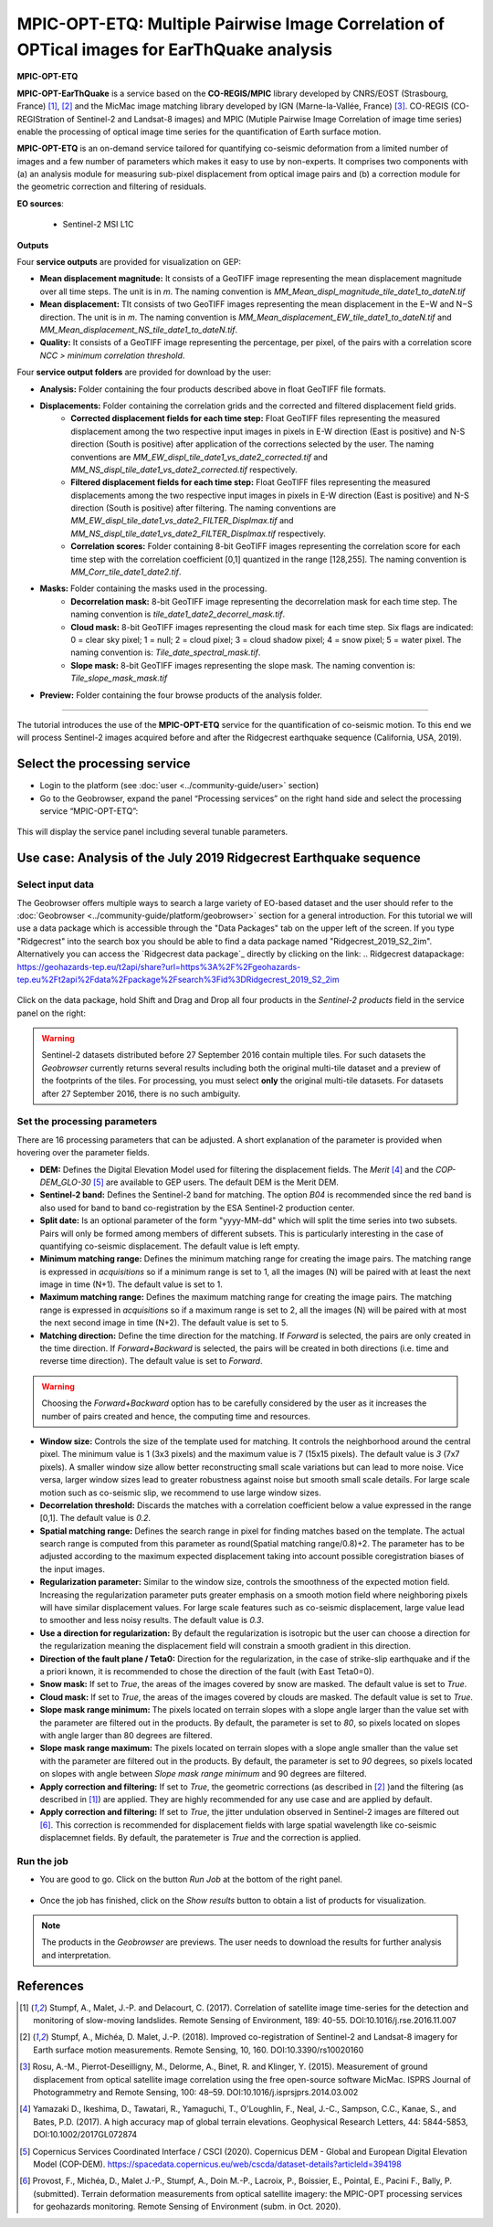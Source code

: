 MPIC-OPT-ETQ: Multiple Pairwise Image Correlation of OPTical images for EarThQuake analysis
~~~~~~~~~~~~~~~~~~~~~~~~~~~~~~~~~~~~~~~~~~~~~~~~~~~~~~~~~~~~~~~~~~~~~~~~~~~~~~~~~~~~~~~~~

.. image:: assets/tuto_mpicetq_logo_small.png

**MPIC-OPT-ETQ**

**MPIC-OPT-EarThQuake** is a service based on the **CO-REGIS/MPIC** library developed by CNRS/EOST (Strasbourg, France) [1]_, [2]_ and the MicMac image matching library developed by IGN (Marne-la-Vallée, France) [3]_.
CO-REGIS (CO-REGIStration of Sentinel-2 and Landsat-8 images) and MPIC (Mutiple Pairwise Image Correlation of image time series) enable the processing of optical image time series for the quantification of Earth surface motion.



**MPIC-OPT-ETQ** is an on-demand service tailored for quantifying co-seismic deformation from a limited number of images and a few number of parameters which makes it easy to use by non-experts.
It comprises two components with (a) an analysis module for measuring sub-pixel displacement from optical image pairs and (b) a correction module for the geometric correction and filtering of residuals. 


**EO sources**:

    - Sentinel-2 MSI L1C

**Outputs**

Four **service outputs** are provided for visualization on GEP:

* **Mean displacement magnitude:** It consists of a GeoTIFF image representing the mean displacement magnitude over all time steps. The unit is in  *m*. The naming convention is *MM_Mean_displ_magnitude_tile_date1_to_dateN.tif*
* **Mean displacement:** TIt consists of two GeoTIFF images representing the mean displacement in the E−W and N−S direction. The unit is in *m*. The naming convention is *MM_Mean_displacement_EW_tile_date1_to_dateN.tif* and *MM_Mean_displacement_NS_tile_date1_to_dateN.tif*.
* **Quality:** It consists of a GeoTIFF image representing the percentage, per pixel, of the pairs with a correlation score *NCC > minimum correlation threshold*.

Four **service output folders** are provided for download by the user:

* **Analysis:** Folder containing the four products described above in float GeoTIFF file formats.
* **Displacements:** Folder containing the correlation grids and the corrected and filtered displacement field grids.
	- **Corrected displacement fields for each time step:** Float GeoTIFF files representing the measured displacement among the two respective input images in pixels in E-W direction (East is positive) and N-S direction (South is positive) after application of the corrections selected by the user. The naming conventions are *MM_EW_displ_tile_date1_vs_date2_corrected.tif* and *MM_NS_displ_tile_date1_vs_date2_corrected.tif* respectively.
	- **Filtered displacement fields for each time step:** Float GeoTIFF files representing the measured displacements among the two respective input images in pixels in E-W direction (East is positive) and N-S direction (South is positive) after filtering. The naming conventions are *MM_EW_displ_tile_date1_vs_date2_FILTER_Displmax.tif* and *MM_NS_displ_tile_date1_vs_date2_FILTER_Displmax.tif* respectively.
	- **Correlation scores:**  Folder containing 8-bit GeoTIFF images representing the correlation score for each time step with the correlation coefficient [0,1] quantized in the range [128,255]. The naming convention is *MM_Corr_tile_date1_date2.tif*.
* **Masks:** Folder containing the masks used in the processing.
	- **Decorrelation mask:**  8-bit GeoTIFF image representing the decorrelation mask for each time step. The naming convention is *tile_date1_date2_decorrel_mask.tif*.
	- **Cloud mask:** 8-bit GeoTIFF images representing the cloud mask for each time step. Six flags are indicated: 0 = clear sky pixel; 1 = null; 2 = cloud pixel; 3 = cloud shadow pixel; 4 = snow pixel; 5 = water pixel. The naming convention is: *Tile_date_spectral_mask.tif*.
	- **Slope mask:** 8-bit GeoTIFF images representing the slope mask. The naming convention is: *Tile_slope_mask_mask.tif*
* **Preview:** Folder containing the four browse products of the analysis folder.

.. **Convention:** The displacement and the mean velocity products are displayed with the following convention: in the **Forward** mode, **Positive values** are towards the **South** and the **East**; in the **Forward+Backward** mode, the products of the **Backward** time direction have opposite signs as compared to the ones in the **Forward** time direction.


-----

The tutorial introduces the use of the **MPIC-OPT-ETQ** service for the quantification of co-seismic motion. To this end we will process Sentinel-2 images acquired before and after the Ridgecrest earthquake sequence (California, USA, 2019).

Select the processing service
=============================

* Login to the platform (see :doc:`user <../community-guide/user>` section)

* Go to the Geobrowser, expand the panel “Processing services” on the right hand side and select the processing service “MPIC-OPT-ETQ”:

.. figure:: assets/tuto_mpicetq_1.png
	:figclass: align-center
        :width: 750px
        :align: center

This will display the service panel including several tunable parameters.

.. figure:: assets/tuto_mpicetq_2.png
	:figclass: align-center
        :width: 750px
        :align: center

Use case: Analysis of the July 2019 Ridgecrest Earthquake sequence
==================================================================

Select input data
-----------------

The Geobrowser offers multiple ways to search a large variety of EO-based dataset and the user should refer to the :doc:`Geobrowser <../community-guide/platform/geobrowser>` section for a general introduction.
For this tutorial we will use a data package which is accessible through the "Data Packages" tab on the upper left of the screen. If you type "Ridgecrest" into the search box you should be able to find a data package named "Ridgecrest_2019_S2_2im". Alternatively you can access the `Ridgecrest data package`_ directly by clicking on the link:
.. _`Ridgecrest datapackage`: https://geohazards-tep.eu/t2api/share?url=https%3A%2F%2Fgeohazards-tep.eu%2Ft2api%2Fdata%2Fpackage%2Fsearch%3Fid%3DRidgecrest_2019_S2_2im

.. figure:: assets/tuto_mpicetq_3.png
	:figclass: align-center
        :width: 750px
        :align: center

Click on the data package, hold Shift and Drag and Drop all four products in the *Sentinel-2 products* field in the service panel on the right:

.. figure:: assets/tuto_mpicetq_4.png
	:figclass: align-center
        :width: 750px
        :align: center

.. Warning:: Sentinel-2 datasets distributed before 27 September 2016 contain multiple tiles. For such datasets the *Geobrowser* currently returns several results including both the original multi-tile dataset and a preview of the footprints of the tiles. For processing, you must select **only** the original multi-tile datasets. For datasets after 27 September 2016, there is no such ambiguity.

Set the processing parameters
-----------------------------

There are 16 processing parameters that can be adjusted. A short explanation of the parameter is provided when hovering over the parameter fields.

* **DEM:** Defines the Digital Elevation Model used for filtering the displacement fields. The *Merit* [4]_ and the *COP-DEM_GLO-30* [5]_ are available to GEP users. The default DEM is the Merit DEM.
* **Sentinel-2 band:** Defines the Sentinel-2 band for matching. The option *B04* is recommended since the red band is also used for band to band co-registration by the ESA Sentinel-2 production center.
* **Split date:** Is an optional parameter of the form "yyyy-MM-dd" which will split the time series into two subsets. Pairs will only be formed among members of different subsets. This is particularly interesting in the case of quantifying co-seismic displacement. The default value is left empty.
* **Minimum matching range:** Defines the minimum matching range for creating the image pairs. The matching range is expressed in *acquisitions* so if a minimum range is set to 1, all the images (N) will be paired with at least the next image in time (N+1). The default value is set to 1.
* **Maximum matching range:** Defines the maximum matching range for creating the image pairs. The matching range is expressed in *acquisitions* so if a maximum range is set to 2, all the images (N) will be paired with at most the next second image in time (N+2). The default value is set to 5.
* **Matching direction:** Define the time direction for the matching. If *Forward* is selected, the pairs are only created in the time direction. If *Forward+Backward* is selected, the pairs will be created in both directions (i.e. time and reverse time direction). The default value is set to *Forward*.
.. Warning:: Choosing the *Forward+Backward* option has to be carefully considered by the user as it increases the number of pairs created and hence, the computing time and resources.
* **Window size:** Controls the size of the template used for matching. It controls the neighborhood around the central pixel. The minimum value is 1 (3x3 pixels) and the maximum value is 7 (15x15 pixels). The default value is *3* (7x7 pixels). A smaller window size allow better reconstructing small scale variations but can lead to more noise. Vice versa, larger window sizes lead to greater robustness against noise but smooth small scale details. For large scale motion such as co-seismic slip, we recommend to use large window sizes.
* **Decorrelation threshold:** Discards the matches with a correlation coefficient below a value expressed in the range [0,1]. The default value is *0.2*.
* **Spatial matching range:** Defines the search range in pixel for finding matches based on the template. The actual search range is computed from this parameter as round(Spatial matching range/0.8)+2. The parameter has to be adjusted according to the maximum expected displacement taking into account possible coregistration biases of the input images.
* **Regularization parameter:** Similar to the window size, controls the smoothness of the expected motion field. Increasing the regularization parameter puts greater emphasis on a smooth motion field where neighboring pixels will have similar displacement values. For large scale features such as co-seismic displacement, large value lead to smoother and less noisy results. The default value is *0.3*.
* **Use a direction for regularization:** By default the regularization is isotropic but the user can choose a direction for the regularization meaning the displacement field will constrain a smooth gradient in this direction.
* **Direction of the fault plane / Teta0:** Direction for the regularization, in the case of strike-slip earthquake and if the a priori known, it is recommended to chose the direction of the fault (with East Teta0=0). 
* **Snow mask:** If set to *True*, the areas of the images covered by snow are masked. The default value is set to *True*.
* **Cloud mask:** If set to *True*, the areas of the images covered by clouds are masked. The default value is set to *True*.
* **Slope mask range minimum:** The pixels located on terrain slopes with a slope angle larger than the value set with the parameter are filtered out in the products. By default, the parameter is set to *80*, so pixels located on slopes with angle larger than 80 degrees are filtered.
* **Slope mask range maximum:** The pixels located on terrain slopes with a slope angle smaller than the value set with the parameter are filtered out in the products. By default, the parameter is set to *90* degrees, so pixels located on slopes with angle between *Slope mask range minimum* and 90 degrees are filtered.
* **Apply correction and filtering:** If set to *True*, the geometric corrections (as described in [2]_ )and the filtering (as described in [1]_) are applied. They are highly recommended for any use case and are applied by default.
* **Apply correction and filtering:** If set to *True*, the jitter undulation observed in Sentinel-2 images are filtered out [6]_. This correction is recommended for displacement fields with large spatial wavelength like co-seismic displacemnet fields. By default, the paratemeter is *True* and the correction is applied.



Run the job
-----------

* You are good to go. Click on the button *Run Job* at the bottom of the right panel.

.. figure:: assets/tuto_mpicetq_5.png
	:figclass: align-center
        :width: 750px
        :align: center

* Once the job has finished, click on the *Show results* button to obtain a list of products for visualization.
.. note:: The products in the *Geobrowser* are previews. The user needs to download the results for further analysis and interpretation.

.. figure:: assets/tuto_mpicetq_6.png
	:figclass: align-center
        :width: 750px
        :align: center

References
==========

.. [1] Stumpf, A., Malet, J.-P. and Delacourt, C. (2017). Correlation of satellite image time-series for the detection and monitoring of slow-moving landslides. Remote Sensing of Environment, 189: 40-55. DOI:10.1016/j.rse.2016.11.007
.. [2] Stumpf, A., Michéa, D. Malet, J.-P. (2018). Improved co-registration of Sentinel-2 and Landsat-8 imagery for Earth surface motion measurements. Remote Sensing, 10, 160. DOI:10.3390/rs10020160
.. [3] Rosu, A.-M., Pierrot-Deseilligny, M., Delorme, A., Binet, R. and Klinger, Y. (2015). Measurement of ground displacement from optical satellite image correlation using the free open-source software MicMac. ISPRS Journal of Photogrammetry and Remote Sensing, 100: 48–59. DOI:10.1016/j.isprsjprs.2014.03.002
.. [4] Yamazaki D., Ikeshima, D., Tawatari, R., Yamaguchi, T., O'Loughlin, F., Neal, J.-C., Sampson, C.C., Kanae, S., and Bates, P.D. (2017). A high accuracy map of global terrain elevations. Geophysical Research Letters, 44: 5844-5853, DOI:10.1002/2017GL072874
.. [5] Copernicus Services Coordinated Interface / CSCI (2020). Copernicus DEM - Global and European Digital Elevation Model (COP-DEM). https://spacedata.copernicus.eu/web/cscda/dataset-details?articleId=394198
.. [6] Provost, F., Michéa, D., Malet J.-P., Stumpf, A., Doin M.-P., Lacroix, P., Boissier, E., Pointal, E., Pacini F., Bally, P. (submitted). Terrain deformation measurements from optical satellite imagery: the MPIC-OPT processing services for geohazards monitoring. Remote Sensing of Environment (subm. in Oct. 2020).
